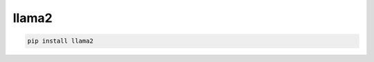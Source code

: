 llama2
=============================

|pypi| |py_versions| |codecov| |docs| |tests| |style|

.. |pypi| image:: https://img.shields.io/pypi/v/llama2.svg
    :target: https://pypi.python.org/pypi/llama2
    :alt: Current PyPi Version

.. |py_versions| image:: https://img.shields.io/pypi/pyversions/llama2.svg
    :target: https://pypi.python.org/pypi/llama2
    :alt: Supported Python Versions

.. |codecov| image:: https://codecov.io/gh/Delaunay/llama2/branch/master/graph/badge.svg?token=40Cr8V87HI
   :target: https://codecov.io/gh/Delaunay/llama2

.. |docs| image:: https://readthedocs.org/projects/llama2/badge/?version=latest
   :target:  https://llama2.readthedocs.io/en/latest/?badge=latest

.. |tests| image:: https://github.com/Delaunay/llama2/actions/workflows/test.yml/badge.svg?branch=master
   :target: https://github.com/Delaunay/llama2/actions/workflows/test.yml

.. |style| image:: https://github.com/Delaunay/llama2/actions/workflows/style.yml/badge.svg?branch=master
   :target: https://github.com/Delaunay/llama2/actions/workflows/style.yml



.. code-block:: bash

   pip install llama2

